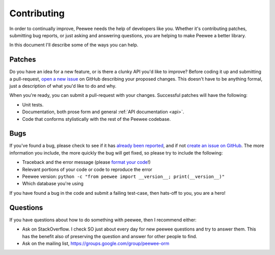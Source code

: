 .. _contributing:

Contributing
============

In order to continually improve, Peewee needs the help of developers like you.
Whether it's contributing patches, submitting bug reports, or just asking and
answering questions, you are helping to make Peewee a better library.

In this document I'll describe some of the ways you can help.

Patches
-------

Do you have an idea for a new feature, or is there a clunky API you'd like to
improve? Before coding it up and submitting a pull-request, `open a new issue
<https://github.com/coleifer/peewee/issues/new>`_ on GitHub describing your
proposed changes. This doesn't have to be anything formal, just a description
of what you'd like to do and why.

When you're ready, you can submit a pull-request with your changes. Successful
patches will have the following:

* Unit tests.
* Documentation, both prose form and general :ref:`API documentation <api>`.
* Code that conforms stylistically with the rest of the Peewee codebase.

Bugs
----

If you've found a bug, please check to see if it has `already been reported <https://github.com/coleifer/peewee/issues/>`_,
and if not `create an issue on GitHub <https://github.com/coleifer/peewee/issues/new>`_.
The more information you include, the more quickly the bug will get fixed, so
please try to include the following:

* Traceback and the error message (please `format your code <https://help.github.com/articles/markdown-basics/>`_!)
* Relevant portions of your code or code to reproduce the error
* Peewee version: ``python -c "from peewee import __version__; print(__version__)"``
* Which database you're using

If you have found a bug in the code and submit a failing test-case, then hats-off to you, you are a hero!

Questions
---------

If you have questions about how to do something with peewee, then I recommend
either:

* Ask on StackOverflow. I check SO just about every day for new peewee
  questions and try to answer them. This has the benefit also of preserving the
  question and answer for other people to find.
* Ask on the mailing list, https://groups.google.com/group/peewee-orm
